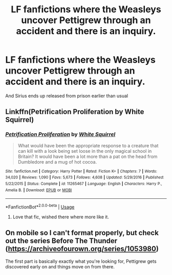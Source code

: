 #+TITLE: LF fanfictions where the Weasleys uncover Pettigrew through an accident and there is an inquiry.

* LF fanfictions where the Weasleys uncover Pettigrew through an accident and there is an inquiry.
:PROPERTIES:
:Score: 22
:DateUnix: 1565172079.0
:DateShort: 2019-Aug-07
:FlairText: Request
:END:
And Sirius ends up released from prison earlier than usual


** Linkffn(Petrification Proliferation by White Squirrel)
:PROPERTIES:
:Author: Faeriniel
:Score: 6
:DateUnix: 1565197095.0
:DateShort: 2019-Aug-07
:END:

*** [[https://www.fanfiction.net/s/11265467/1/][*/Petrification Proliferation/*]] by [[https://www.fanfiction.net/u/5339762/White-Squirrel][/White Squirrel/]]

#+begin_quote
  What would have been the appropriate response to a creature that can kill with a look being set loose in the only magical school in Britain? It would have been a lot more than a pat on the head from Dumbledore and a mug of hot cocoa.
#+end_quote

^{/Site/:} ^{fanfiction.net} ^{*|*} ^{/Category/:} ^{Harry} ^{Potter} ^{*|*} ^{/Rated/:} ^{Fiction} ^{K+} ^{*|*} ^{/Chapters/:} ^{7} ^{*|*} ^{/Words/:} ^{34,020} ^{*|*} ^{/Reviews/:} ^{1,090} ^{*|*} ^{/Favs/:} ^{5,673} ^{*|*} ^{/Follows/:} ^{4,608} ^{*|*} ^{/Updated/:} ^{5/29/2016} ^{*|*} ^{/Published/:} ^{5/22/2015} ^{*|*} ^{/Status/:} ^{Complete} ^{*|*} ^{/id/:} ^{11265467} ^{*|*} ^{/Language/:} ^{English} ^{*|*} ^{/Characters/:} ^{Harry} ^{P.,} ^{Amelia} ^{B.} ^{*|*} ^{/Download/:} ^{[[http://www.ff2ebook.com/old/ffn-bot/index.php?id=11265467&source=ff&filetype=epub][EPUB]]} ^{or} ^{[[http://www.ff2ebook.com/old/ffn-bot/index.php?id=11265467&source=ff&filetype=mobi][MOBI]]}

--------------

*FanfictionBot*^{2.0.0-beta} | [[https://github.com/tusing/reddit-ffn-bot/wiki/Usage][Usage]]
:PROPERTIES:
:Author: FanfictionBot
:Score: 2
:DateUnix: 1565197123.0
:DateShort: 2019-Aug-07
:END:

**** Love that fic, wished there where more like it.
:PROPERTIES:
:Author: Wombarly
:Score: 1
:DateUnix: 1565212750.0
:DateShort: 2019-Aug-08
:END:


** On mobile so I can't format properly, but check out the series Before The Thunder ([[https://archiveofourown.org/series/1053980]])

The first part is basically exactly what you're looking for, Pettigrew gets discovered early on and things move on from there.
:PROPERTIES:
:Author: Spiffy_Orchid
:Score: 1
:DateUnix: 1565211975.0
:DateShort: 2019-Aug-08
:END:
